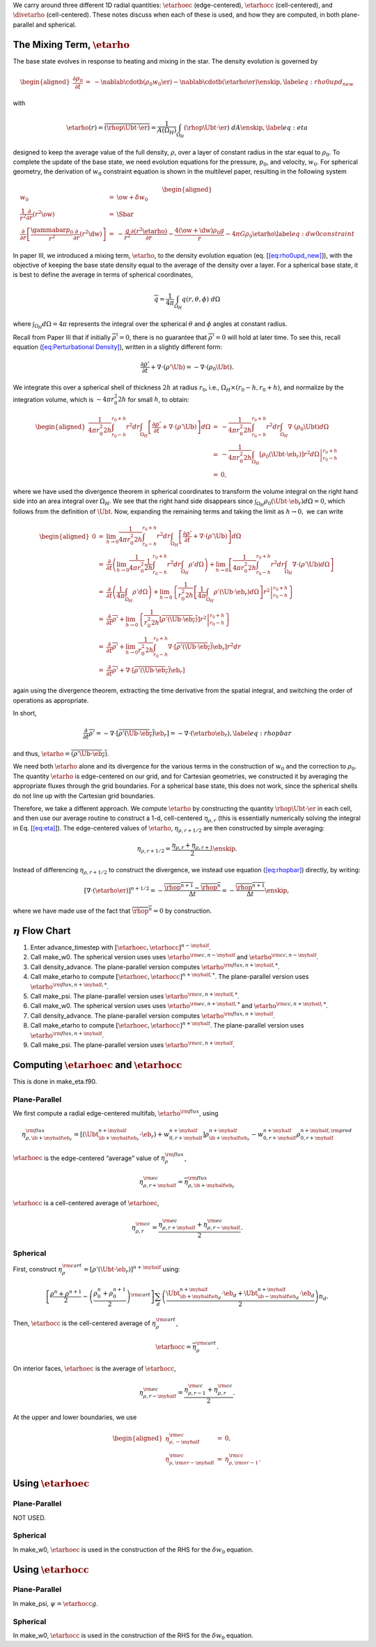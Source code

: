We carry around three different 1D radial quantities: :math:`\etarhoec`
(edge-centered), :math:`\etarhocc` (cell-centered), and :math:`\divetarho`
(cell-centered). These notes discuss when each of these is used, and
how they are computed, in both plane-parallel and spherical.

The Mixing Term, :math:`\etarho`
================================

The base state evolves in response to heating and mixing in the star.
The density evolution is governed by

.. math::

   \begin{aligned}
   \frac{\partial \rho_0}{\partial t} &=& - 
    \nablab \cdotb \left( \rho_0 w_0 \er \right)
   - \nablab \cdotb \left( \etarho \er \right) \enskip ,
   \label{eq:rho0upd_new}\end{aligned}

with

.. math::

   \etarho(r) = \overline{\left(\rhop \Ubt \cdot \er \right)} = \frac{1}{A(\Omega_H)} 
    \int_{\Omega_H}  (\rhop \Ubt \cdot \er ) \; dA \enskip , \label{eq:eta}

designed to keep the average value of the full density, :math:`\rho`, over a
layer of constant radius in the star equal to :math:`\rho_0`. To complete
the update of the base state, we need evolution equations for the
pressure, :math:`p_0`, and velocity, :math:`w_0`. For spherical geometry, the
derivation of :math:`w_0` constraint equation is shown in
the multilevel paper, resulting in the following system

.. math::

   \begin{aligned}
   w_0 &=& \ow + \delta w_0 \\
   \frac{1}{r^2} \frac{\partial}{\partial r} \left (r^2 \ow \right ) &=& \Sbar \\
   \frac{\partial}{\partial r} \left[ \frac{\gammabar p_0}{r^2} \frac{\partial}{\partial r} (r^2 \dw) \right] &=& - \frac{g}{r^2} \frac{\partial (r^2 \etarho)}{\partial r} - \frac{4 (\ow + \dw) \rho_0 g}{r} 
   - 4 \pi G \rho_0 \etarho \label{eq:dw0constraint}\end{aligned}

In paper III, we introduced a mixing term, :math:`\etarho`, to the density
evolution equation (eq. [`[eq:rho0upd_new] <#eq:rho0upd_new>`__]), with the objective of
keeping the base state density equal to the average of the density
over a layer. For a spherical base state, it is best to define the
average in terms of spherical coordinates,

.. math:: \overline{q} = \frac{1}{4\pi} \int_{\Omega_H} q(r,\theta,\phi) \; d\Omega

where :math:`\int_{\Omega_H} d\Omega = 4\pi` represents the integral over
the spherical :math:`\theta` and :math:`\phi` angles at constant radius.

Recall from Paper III that if initially :math:`\overline{\rho'} = 0`,
there is no guarantee that :math:`\overline{\rho'} = 0` will hold at later
time. To see this, recall equation (`[eq:Perturbational Density] <#eq:Perturbational Density>`__),
written in a slightly different form:

.. math:: \frac{\partial\rho'}{\partial t} + \nabla\cdot\left(\rho'\Ub\right) = -\nabla\cdot\left(\rho_0\Ubt\right).

We integrate this over a spherical shell of thickness :math:`2h` at radius :math:`r_0`, i.e.,
:math:`\Omega_H \times (r_0-h, r_0+h)`, and normalize by the integration
volume, which is :math:`\sim 4\pi r_0^2  2h` for small :math:`h`, to obtain:

.. math::

   \begin{aligned}
   \frac{1}{4\pi r_0^2 2h}\int_{r_0-h}^{r_0+h}r^2 dr\int_{\Omega_H}\left[\frac{\partial\rho'}{\partial t} + \nabla\cdot\left(\rho'\Ub\right)\right]d\Omega 
   &=& - \frac{1}{4\pi r_0^2 2h}\int_{r_0-h}^{r_0+h}r^2 dr\int_{\Omega_H}\nabla\cdot\left(\rho_0\Ubt\right)d\Omega \nonumber \\
   &=& \left. -\frac{1}{4\pi r_0^2 2h}\int_{\Omega_H}\left[\rho_0\left(\Ubt\cdot\eb_r\right)\right]r^2 d\Omega\right|_{r_0-h}^{r_0+h} \nonumber \\
   &=& 0,\end{aligned}

where we have used the divergence theorem in spherical coordinates to transform
the volume integral on the right hand side into an area integral over :math:`\Omega_H`.
We see that the right hand side disappears since
:math:`\int_{\Omega_H}\rho_0(\Ubt\cdot\eb_r)d\Omega=0`, which follows from the definition
of :math:`\Ubt`. Now, expanding the remaining terms and taking the limit as
:math:`h\rightarrow 0,` we can write

.. math::

   \begin{aligned}
   0 &=& \lim_{h\rightarrow 0} \frac{1}{4\pi r_0^2 2h} \int_{r_0-h}^{r_0+h} r^2  dr \int_{\Omega_H} \left[\frac{\partial \rho'}{\partial t} + \nabla\cdot(\rho'\Ub)\right] d\Omega \nonumber \\
   &=& \frac{\partial}{\partial t} \left( \lim_{h\rightarrow 0} \frac{1}{4\pi r_0^2} \frac{1}{2h} \int_{r_0-h}^{r_0+h} r^2  dr \int_{\Omega_H}  \rho' d\Omega \right) + \lim_{h\rightarrow 0} \left[\frac{1}{4\pi r_0^2  2h} \int_{r_0-h}^{r_0+h} r^2  dr \int_{\Omega_H}  \nabla \cdot ( \rho' \Ub )  d\Omega\right] \nonumber \\
   &=& \frac{\partial}{\partial t} \left(\frac{1}{4\pi} \int_{\Omega_H}  \rho'  d\Omega \right) + \lim_{h\rightarrow 0} \left\{\left.\frac{1}{r_0^2 2h}\left[\frac{1}{4\pi}\int_{\Omega_H} \rho' (\Ub \cdot \eb_r)  d\Omega  \right]  r^2 \right |_{r_0-h}^{r_0+h} \right\} \nonumber  \\
   &=&  \frac{\partial}{\partial t} \overline{\rho'} + \lim_{h\rightarrow 0} \left\{ \left .  \frac{1}{r_0^2  2h} \left[ \overline{\rho' (\Ub \cdot \eb_r)} \right]  r^2  \right |_{r_0-h}^{r_0+h} \right\} \nonumber  \\
   &=&  \frac{\partial}{\partial t} \overline{\rho'} + \lim_{h\rightarrow 0} \frac{1}{r_0^2 2h} \int_{r_0-h}^{r_0+h} \nabla \cdot \left[\overline{\rho' (\Ub \cdot \eb_r)} \eb_r \right]  r^2  dr \nonumber \\
   &=&  \frac{\partial}{\partial t} \overline{\rho'} + \nabla \cdot \left[ \overline{\rho' (\Ub \cdot \eb_r)} \eb_r \right]\end{aligned}

again using the divergence theorem, extracting the time derivative from the spatial integral,
and switching the order of operations as appropriate.

In short,

.. math:: \frac{\partial}{\partial t} \overline{\rho'} = - \nabla\cdot\left[\overline{\rho'\left(\Ub\cdot\eb_r\right)}\eb_r\right] = -\nabla\cdot\left(\etarho\eb_r\right), \label{eq:rhopbar}

and thus, :math:`\etarho = \overline{\left(\rho'\Ub\cdot\eb_r\right)}`.

We need both :math:`\etarho` alone and its divergence for the
various terms in the construction of :math:`w_0` and the correction to
:math:`\rho_0`. The quantity :math:`\etarho` is edge-centered on our grid, and
for Cartesian geometries, we constructed it by averaging the
appropriate fluxes through the grid boundaries. For a spherical base
state, this does not work, since the spherical shells do not line up
with the Cartesian grid boundaries.

Therefore, we take a different approach. We compute :math:`\etarho` by
constructing the quantity :math:`\rhop \Ubt \cdot \er` in each cell, and then
use our average routine to construct a 1-d, cell-centered
:math:`\eta_{\rho,r}` (this is essentially numerically solving the integral
in Eq. [`[eq:eta] <#eq:eta>`__]). The edge-centered values of :math:`\etarho`,
:math:`\eta_{\rho,r+1/2}` are then constructed by simple
averaging:

.. math:: \eta_{\rho,r+1/2} = \frac{\eta_{\rho,r} + \eta_{\rho,r+1}}{2} \enskip .

Instead of differencing :math:`\eta_{\rho,r+1/2}` to construct the
divergence, we instead use equation (\ `[eq:rhopbar] <#eq:rhopbar>`__) directly, by writing:

.. math::

   \left [ \nabla \cdot (\etarho \er ) \right ]^{n+1/2}
   = - \frac{\overline{\rhop^{n+1}} - \overline{\rhop^n}}{\Delta t}
   = - \frac{\overline{\rhop^{n+1}}}{\Delta t} \enskip ,

where we have made use of the fact that :math:`\overline{\rhop^n} = 0` by construction.

:math:`\eta` Flow Chart
=======================

#. Enter advance_timestep with :math:`[\etarhoec, \etarhocc]^{n-\myhalf}`.

#. Call make_w0. The spherical version uses uses :math:`\etarho^{{\rm ec},n-\myhalf}` and :math:`\etarho^{{\rm cc},n-\myhalf}`.

#. Call density_advance. The plane-parallel version computes :math:`\etarho^{{\rm flux},n+\myhalf,*}`.

#. Call make_etarho to compute :math:`[\etarhoec, \etarhocc]^{n+\myhalf,*}`. The plane-parallel version uses :math:`\etarho^{{\rm flux},n+\myhalf,*}`.

#. Call make_psi. The plane-parallel version uses :math:`\etarho^{{\rm cc},n+\myhalf,*}`.

#. Call make_w0. The spherical version uses uses :math:`\etarho^{{\rm ec},n+\myhalf,*}` and :math:`\etarho^{{\rm cc},n+\myhalf,*}`.

#. Call density_advance. The plane-parallel version computes :math:`\etarho^{{\rm flux},n+\myhalf}`.

#. Call make_etarho to compute :math:`[\etarhoec, \etarhocc]^{n+\myhalf}`. The plane-parallel version uses :math:`\etarho^{{\rm flux},n+\myhalf}`.

#. Call make_psi. The plane-parallel version uses :math:`\etarho^{{\rm cc},n+\myhalf}`.

Computing :math:`\etarhoec` and :math:`\etarhocc`
=================================================

This is done in make_eta.f90.

Plane-Parallel
--------------

We first compute a radial edge-centered multifab, :math:`\etarho^{\rm flux}`, using

.. math:: \eta_{\rho,\ib+\myhalf\eb_r}^{\rm flux} = \left[\left(\Ubt_{\ib+\myhalf\eb_r}^{n+\myhalf}\cdot\eb_r\right) + w_{0,r+\myhalf}^{n+\myhalf}\right] \rho_{\ib+\myhalf\eb_r}^{n+\myhalf} - w_{0,r+\myhalf}^{n+\myhalf}\rho_{0,r+\myhalf}^{n+\myhalf, {\rm pred}}

:math:`\etarhoec` is the edge-centered “average” value of :math:`\eta_{\rho}^{\rm flux}`,

.. math:: \eta_{\rho,r+\myhalf}^{\rm ec} = \overline{\eta_{\rho,\ib+\myhalf\eb_r}^{\rm flux}}

:math:`\etarhocc` is a cell-centered average of :math:`\etarhoec`,

.. math:: \eta_{\rho,r}^{\rm cc} = \frac{\eta_{\rho,r+\myhalf}^{\rm ec} + \eta_{\rho,r-\myhalf}^{\rm ec}}{2}.

.. _Sec:eta Spherical:

Spherical
---------

First, construct :math:`\eta_{\rho}^{\rm cart} =
[\rho'(\Ubt\cdot\eb_r)]^{n+\myhalf}` using:

.. math:: \left[\frac{\rho^n+\rho^{n+1}}{2}-\left(\frac{\rho_0^n+\rho_0^{n+1}}{2}\right)^{\rm cart}\right] \sum_d\left(\frac{\Ubt_{\ib+\myhalf\eb_d}^{n+\myhalf}\cdot\eb_d+\Ubt_{\ib-\myhalf\eb_d}^{n+\myhalf}\cdot\eb_d}{2}\right)n_d.

Then, :math:`\etarhocc` is the cell-centered average of :math:`\eta_{\rho}^{\rm cart}`,

.. math:: \etarhocc = \overline{\eta_{\rho}^{\rm cart}}.

On interior faces, :math:`\etarhoec` is the average of :math:`\etarhocc`,

.. math:: \eta_{\rho,r-\myhalf}^{\rm ec} = \frac{\eta_{\rho,r-1}^{\rm cc} + \eta_{\rho,r}^{\rm cc}}{2}.

At the upper and lower boundaries, we use

.. math::

   \begin{aligned}
   \eta_{\rho,-\myhalf}^{\rm ec} &=& 0, \\
   \eta_{\rho,{\rm nr}-\myhalf}^{\rm ec} &=& \eta_{\rho,{\rm nr}-1}^{\rm cc}.\end{aligned}

Using :math:`\etarhoec`
=======================

.. _plane-parallel-1:

Plane-Parallel
--------------

NOT USED.

Spherical
---------

In make_w0, :math:`\etarhoec` is used in the construction of the RHS
for the :math:`\delta w_0` equation.

Using :math:`\etarhocc`
=======================

.. _plane-parallel-2:

Plane-Parallel
--------------

In make_psi, :math:`\psi = \etarhocc g`.

.. _spherical-1:

Spherical
---------

In make_w0, :math:`\etarhocc` is used in the construction of the RHS
for the :math:`\delta w_0` equation.
